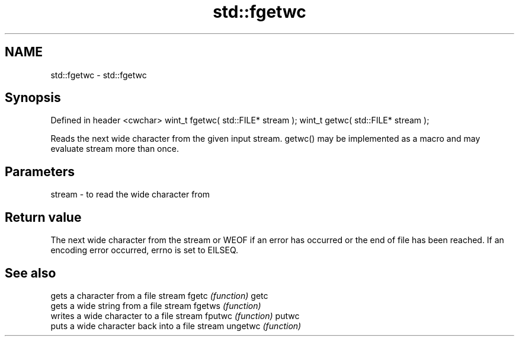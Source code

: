 .TH std::fgetwc 3 "2020.03.24" "http://cppreference.com" "C++ Standard Libary"
.SH NAME
std::fgetwc \- std::fgetwc

.SH Synopsis

Defined in header <cwchar>
wint_t fgetwc( std::FILE* stream );
wint_t getwc( std::FILE* stream );

Reads the next wide character from the given input stream. getwc() may be implemented as a macro and may evaluate stream more than once.

.SH Parameters


stream - to read the wide character from


.SH Return value

The next wide character from the stream or WEOF if an error has occurred or the end of file has been reached. If an encoding error occurred, errno is set to EILSEQ.

.SH See also


        gets a character from a file stream
fgetc   \fI(function)\fP
getc
        gets a wide string from a file stream
fgetws  \fI(function)\fP
        writes a wide character to a file stream
fputwc  \fI(function)\fP
putwc
        puts a wide character back into a file stream
ungetwc \fI(function)\fP




